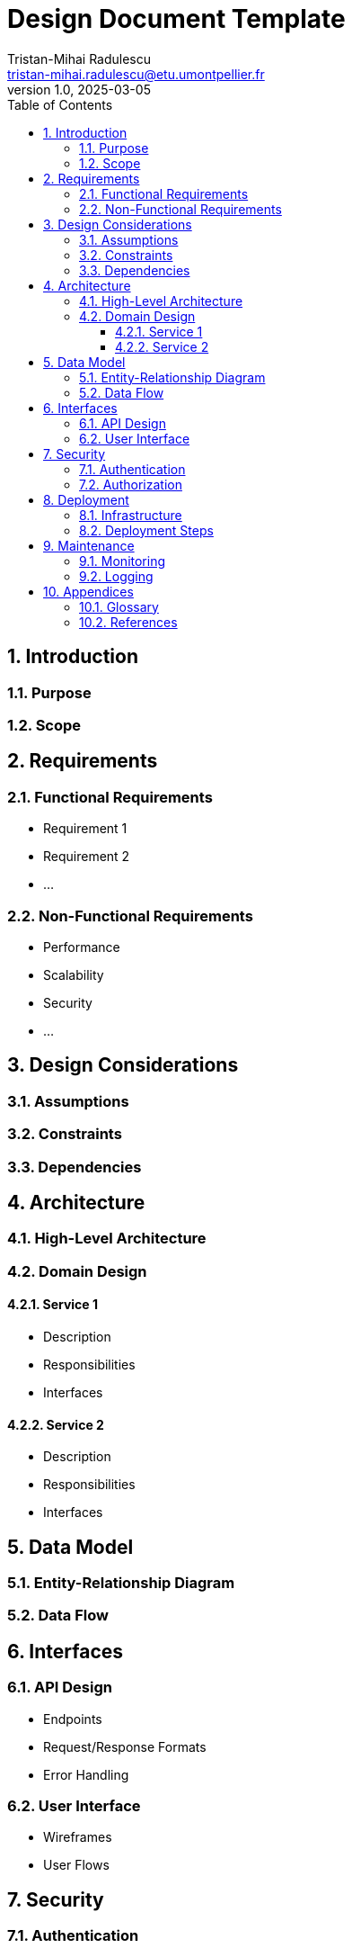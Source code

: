 = Design Document Template
:author: Tristan-Mihai Radulescu
:email: tristan-mihai.radulescu@etu.umontpellier.fr
:date: 2025-03-05
:revnumber: 1.0
:revdate: 2025-03-05
:icons: font
:toc: macro
:toclevels: 3
:sectnums:

toc::[]

== Introduction


=== Purpose


=== Scope


== Requirements


=== Functional Requirements

- Requirement 1
- Requirement 2
- ...

=== Non-Functional Requirements

- Performance
- Scalability
- Security
- ...

== Design Considerations


=== Assumptions


=== Constraints


=== Dependencies


== Architecture


=== High-Level Architecture


=== Domain Design


==== Service 1

- Description
- Responsibilities
- Interfaces

==== Service 2

- Description
- Responsibilities
- Interfaces

== Data Model


=== Entity-Relationship Diagram


=== Data Flow


== Interfaces


=== API Design

- Endpoints
- Request/Response Formats
- Error Handling

=== User Interface

- Wireframes
- User Flows

== Security


=== Authentication

- Methods
- Token Management

=== Authorization

- Roles and Permissions
- Access Control

== Deployment

Describe the deployment process and environment.

=== Infrastructure

- Servers
- Networking

=== Deployment Steps

- Build
- Release
- Rollback

== Maintenance

Discuss considerations for maintaining the system.

=== Monitoring

- Tools
- Metrics

=== Logging

- Strategy
- Tools

== Appendices


=== Glossary


=== References

